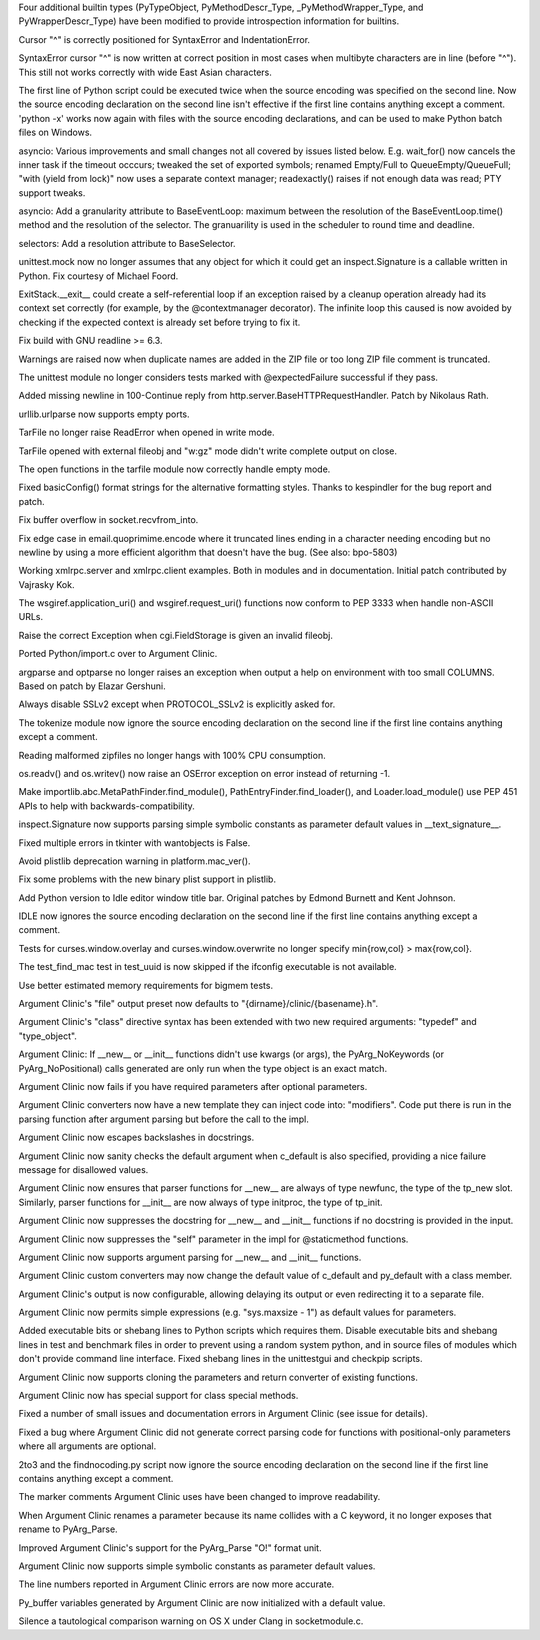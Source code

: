 .. bpo: 20189
.. date: 8254
.. nonce: OIbmmo
.. release date: 2014-01-26
.. section: Core and Builtins

Four additional builtin types (PyTypeObject, PyMethodDescr_Type,
_PyMethodWrapper_Type, and PyWrapperDescr_Type) have been modified to
provide introspection information for builtins.

..

.. bpo: 17825
.. date: 8253
.. nonce: toRoZf
.. section: Core and Builtins

Cursor "^" is correctly positioned for SyntaxError and IndentationError.

..

.. bpo: 2382
.. date: 8252
.. nonce: kL_Sgg
.. section: Core and Builtins

SyntaxError cursor "^" is now written at correct position in most cases when
multibyte characters are in line (before "^").  This still not works
correctly with wide East Asian characters.

..

.. bpo: 18960
.. date: 8251
.. nonce: lhfZNw
.. section: Core and Builtins

The first line of Python script could be executed twice when the source
encoding was specified on the second line.  Now the source encoding
declaration on the second line isn't effective if the first line contains
anything except a comment.  'python -x' works now again with files with the
source encoding declarations, and can be used to make Python batch files on
Windows.

..

.. bpo: 0
.. date: 8250
.. nonce: GB7eBz
.. section: Library

asyncio: Various improvements and small changes not all covered by issues
listed below.  E.g. wait_for() now cancels the inner task if the timeout
occcurs; tweaked the set of exported symbols; renamed Empty/Full to
QueueEmpty/QueueFull; "with (yield from lock)" now uses a separate context
manager; readexactly() raises if not enough data was read; PTY support
tweaks.

..

.. bpo: 20311
.. date: 8249
.. nonce: -6LF_t
.. section: Library

asyncio: Add a granularity attribute to BaseEventLoop: maximum between the
resolution of the BaseEventLoop.time() method and the resolution of the
selector. The granuarility is used in the scheduler to round time and
deadline.

..

.. bpo: 20311
.. date: 8248
.. nonce: JgE5j7
.. section: Library

selectors: Add a resolution attribute to BaseSelector.

..

.. bpo: 20189
.. date: 8247
.. nonce: L9IuSm
.. section: Library

unittest.mock now no longer assumes that any object for which it could get
an inspect.Signature is a callable written in Python. Fix courtesy of
Michael Foord.

..

.. bpo: 20317
.. date: 8246
.. nonce: 9JI93M
.. section: Library

ExitStack.__exit__ could create a self-referential loop if an exception
raised by a cleanup operation already had its context set correctly (for
example, by the @contextmanager decorator). The infinite loop this caused is
now avoided by checking if the expected context is already set before trying
to fix it.

..

.. bpo: 20374
.. date: 8245
.. nonce: EWofHb
.. section: Library

Fix build with GNU readline >= 6.3.

..

.. bpo: 20262
.. date: 8244
.. nonce: co0t1R
.. section: Library

Warnings are raised now when duplicate names are added in the ZIP file or
too long ZIP file comment is truncated.

..

.. bpo: 20165
.. date: 8243
.. nonce: PyLZUR
.. section: Library

The unittest module no longer considers tests marked with @expectedFailure
successful if they pass.

..

.. bpo: 18574
.. date: 8242
.. nonce: 28Z8aX
.. section: Library

Added missing newline in 100-Continue reply from
http.server.BaseHTTPRequestHandler. Patch by Nikolaus Rath.

..

.. bpo: 20270
.. date: 8241
.. nonce: Z2Cks9
.. section: Library

urllib.urlparse now supports empty ports.

..

.. bpo: 20243
.. date: 8240
.. nonce: nApKCK
.. section: Library

TarFile no longer raise ReadError when opened in write mode.

..

.. bpo: 20238
.. date: 8239
.. nonce: qojq-l
.. section: Library

TarFile opened with external fileobj and "w:gz" mode didn't write complete
output on close.

..

.. bpo: 20245
.. date: 8238
.. nonce: 93kf_h
.. section: Library

The open functions in the tarfile module now correctly handle empty mode.

..

.. bpo: 20242
.. date: 8237
.. nonce: yvmL9l
.. section: Library

Fixed basicConfig() format strings for the alternative formatting styles.
Thanks to kespindler for the bug report and patch.

..

.. bpo: 20246
.. date: 8236
.. nonce: CC8uTq
.. section: Library

Fix buffer overflow in socket.recvfrom_into.

..

.. bpo: 20206
.. date: 8235
.. nonce: CtFEMz
.. section: Library

Fix edge case in email.quoprimime.encode where it truncated lines ending in
a character needing encoding but no newline by using a more efficient
algorithm that doesn't have the bug. (See also: bpo-5803)

..

.. bpo: 19082
.. date: 8234
.. nonce: idZnK7
.. section: Library

Working xmlrpc.server and xmlrpc.client examples. Both in modules and in
documentation. Initial patch contributed by Vajrasky Kok.

..

.. bpo: 20138
.. date: 8233
.. nonce: A4c9qc
.. section: Library

The wsgiref.application_uri() and wsgiref.request_uri() functions now
conform to PEP 3333 when handle non-ASCII URLs.

..

.. bpo: 19097
.. date: 8232
.. nonce: 5aGg0o
.. section: Library

Raise the correct Exception when cgi.FieldStorage is given an invalid
fileobj.

..

.. bpo: 20152
.. date: 8231
.. nonce: eqfltY
.. section: Library

Ported Python/import.c over to Argument Clinic.

..

.. bpo: 13107
.. date: 8230
.. nonce: YgEEME
.. section: Library

argparse and optparse no longer raises an exception when output a help on
environment with too small COLUMNS.  Based on patch by Elazar Gershuni.

..

.. bpo: 20207
.. date: 8229
.. nonce: ziIyF1
.. section: Library

Always disable SSLv2 except when PROTOCOL_SSLv2 is explicitly asked for.

..

.. bpo: 18960
.. date: 8228
.. nonce: _8qsXn
.. section: Library

The tokenize module now ignore the source encoding declaration on the second
line if the first line contains anything except a comment.

..

.. bpo: 20078
.. date: 8227
.. nonce: 4FYvd_
.. section: Library

Reading malformed zipfiles no longer hangs with 100% CPU consumption.

..

.. bpo: 20113
.. date: 8226
.. nonce: T6DWMh
.. section: Library

os.readv() and os.writev() now raise an OSError exception on error instead
of returning -1.

..

.. bpo: 19719
.. date: 8225
.. nonce: 1yF3Hm
.. section: Library

Make importlib.abc.MetaPathFinder.find_module(),
PathEntryFinder.find_loader(), and Loader.load_module() use PEP 451 APIs to
help with backwards-compatibility.

..

.. bpo: 20144
.. date: 8224
.. nonce: UDSyaK
.. section: Library

inspect.Signature now supports parsing simple symbolic constants as
parameter default values in __text_signature__.

..

.. bpo: 20072
.. date: 8223
.. nonce: FzVG15
.. section: Library

Fixed multiple errors in tkinter with wantobjects is False.

..

.. bpo: 20229
.. date: 8222
.. nonce: WCDCjt
.. section: Library

Avoid plistlib deprecation warning in platform.mac_ver().

..

.. bpo: 14455
.. date: 8221
.. nonce: CDaul1
.. section: Library

Fix some problems with the new binary plist support in plistlib.

..

.. bpo: 17390
.. date: 8220
.. nonce: 9m6ZhV
.. section: IDLE

Add Python version to Idle editor window title bar. Original patches by
Edmond Burnett and Kent Johnson.

..

.. bpo: 18960
.. date: 8219
.. nonce: d87SuA
.. section: IDLE

IDLE now ignores the source encoding declaration on the second line if the
first line contains anything except a comment.

..

.. bpo: 20358
.. date: 8218
.. nonce: e2PP3S
.. section: Tests

Tests for curses.window.overlay and curses.window.overwrite no longer
specify min{row,col} > max{row,col}.

..

.. bpo: 19804
.. date: 8217
.. nonce: xIHIl7
.. section: Tests

The test_find_mac test in test_uuid is now skipped if the ifconfig
executable is not available.

..

.. bpo: 19886
.. date: 8216
.. nonce: nqDFRC
.. section: Tests

Use better estimated memory requirements for bigmem tests.

..

.. bpo: 20390
.. date: 8215
.. nonce: QXEDu6
.. section: Tools/Demos

Argument Clinic's "file" output preset now defaults to
"{dirname}/clinic/{basename}.h".

..

.. bpo: 20390
.. date: 8214
.. nonce: 7f_5Hn
.. section: Tools/Demos

Argument Clinic's "class" directive syntax has been extended with two new
required arguments: "typedef" and "type_object".

..

.. bpo: 20390
.. date: 8213
.. nonce: mDzhDq
.. section: Tools/Demos

Argument Clinic: If __new__ or __init__ functions didn't use kwargs (or
args), the PyArg_NoKeywords (or PyArg_NoPositional) calls generated are only
run when the type object is an exact match.

..

.. bpo: 20390
.. date: 8212
.. nonce: Feo6X8
.. section: Tools/Demos

Argument Clinic now fails if you have required parameters after optional
parameters.

..

.. bpo: 20390
.. date: 8211
.. nonce: DrPQn0
.. section: Tools/Demos

Argument Clinic converters now have a new template they can inject code
into: "modifiers".  Code put there is run in the parsing function after
argument parsing but before the call to the impl.

..

.. bpo: 20376
.. date: 8210
.. nonce: Xq3E4A
.. section: Tools/Demos

Argument Clinic now escapes backslashes in docstrings.

..

.. bpo: 20381
.. date: 8209
.. nonce: _wqg4-
.. section: Tools/Demos

Argument Clinic now sanity checks the default argument when c_default is
also specified, providing a nice failure message for disallowed values.

..

.. bpo: 20189
.. date: 8208
.. nonce: zdiKDh
.. section: Tools/Demos

Argument Clinic now ensures that parser functions for __new__ are always of
type newfunc, the type of the tp_new slot. Similarly, parser functions for
__init__ are now always of type initproc, the type of tp_init.

..

.. bpo: 20189
.. date: 8207
.. nonce: a1Tfvj
.. section: Tools/Demos

Argument Clinic now suppresses the docstring for __new__ and __init__
functions if no docstring is provided in the input.

..

.. bpo: 20189
.. date: 8206
.. nonce: uWF8XZ
.. section: Tools/Demos

Argument Clinic now suppresses the "self" parameter in the impl for
@staticmethod functions.

..

.. bpo: 20294
.. date: 8205
.. nonce: XeuO9b
.. section: Tools/Demos

Argument Clinic now supports argument parsing for __new__ and __init__
functions.

..

.. bpo: 20299
.. date: 8204
.. nonce: yLslQI
.. section: Tools/Demos

Argument Clinic custom converters may now change the default value of
c_default and py_default with a class member.

..

.. bpo: 20287
.. date: 8203
.. nonce: ACjrv7
.. section: Tools/Demos

Argument Clinic's output is now configurable, allowing delaying its output
or even redirecting it to a separate file.

..

.. bpo: 20226
.. date: 8202
.. nonce: GKAbRe
.. section: Tools/Demos

Argument Clinic now permits simple expressions (e.g. "sys.maxsize - 1") as
default values for parameters.

..

.. bpo: 19936
.. date: 8201
.. nonce: BLtXkq
.. section: Tools/Demos

Added executable bits or shebang lines to Python scripts which requires
them.  Disable executable bits and shebang lines in test and benchmark files
in order to prevent using a random system python, and in source files of
modules which don't provide command line interface.  Fixed shebang lines in
the unittestgui and checkpip scripts.

..

.. bpo: 20268
.. date: 8200
.. nonce: _-GWRe
.. section: Tools/Demos

Argument Clinic now supports cloning the parameters and return converter of
existing functions.

..

.. bpo: 20228
.. date: 8199
.. nonce: pQeW8t
.. section: Tools/Demos

Argument Clinic now has special support for class special methods.

..

.. bpo: 20214
.. date: 8198
.. nonce: OoBv_8
.. section: Tools/Demos

Fixed a number of small issues and documentation errors in Argument Clinic
(see issue for details).

..

.. bpo: 20196
.. date: 8197
.. nonce: BhK2gF
.. section: Tools/Demos

Fixed a bug where Argument Clinic did not generate correct parsing code for
functions with positional-only parameters where all arguments are optional.

..

.. bpo: 18960
.. date: 8196
.. nonce: vONLqA
.. section: Tools/Demos

2to3 and the findnocoding.py script now ignore the source encoding
declaration on the second line if the first line contains anything except a
comment.

..

.. bpo: 19723
.. date: 8195
.. nonce: LApk5w
.. section: Tools/Demos

The marker comments Argument Clinic uses have been changed to improve
readability.

..

.. bpo: 20157
.. date: 8194
.. nonce: SvrlOc
.. section: Tools/Demos

When Argument Clinic renames a parameter because its name collides with a C
keyword, it no longer exposes that rename to PyArg_Parse.

..

.. bpo: 20141
.. date: 8193
.. nonce: uYixKR
.. section: Tools/Demos

Improved Argument Clinic's support for the PyArg_Parse "O!" format unit.

..

.. bpo: 20144
.. date: 8192
.. nonce: jUfrSz
.. section: Tools/Demos

Argument Clinic now supports simple symbolic constants as parameter default
values.

..

.. bpo: 20143
.. date: 8191
.. nonce: XvGuQk
.. section: Tools/Demos

The line numbers reported in Argument Clinic errors are now more accurate.

..

.. bpo: 20142
.. date: 8190
.. nonce: FdECT9
.. section: Tools/Demos

Py_buffer variables generated by Argument Clinic are now initialized with a
default value.

..

.. bpo: 12837
.. date: 8189
.. nonce: nsgduf
.. section: Build

Silence a tautological comparison warning on OS X under Clang in
socketmodule.c.
